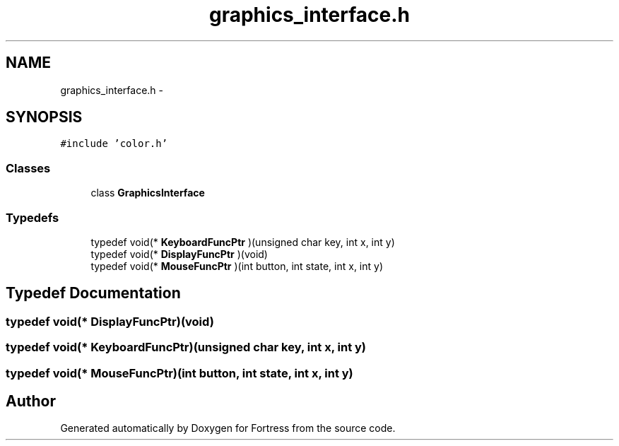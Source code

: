 .TH "graphics_interface.h" 3 "Fri Jul 24 2015" "Fortress" \" -*- nroff -*-
.ad l
.nh
.SH NAME
graphics_interface.h \- 
.SH SYNOPSIS
.br
.PP
\fC#include 'color\&.h'\fP
.br

.SS "Classes"

.in +1c
.ti -1c
.RI "class \fBGraphicsInterface\fP"
.br
.in -1c
.SS "Typedefs"

.in +1c
.ti -1c
.RI "typedef void(* \fBKeyboardFuncPtr\fP )(unsigned char key, int x, int y)"
.br
.ti -1c
.RI "typedef void(* \fBDisplayFuncPtr\fP )(void)"
.br
.ti -1c
.RI "typedef void(* \fBMouseFuncPtr\fP )(int button, int state, int x, int y)"
.br
.in -1c
.SH "Typedef Documentation"
.PP 
.SS "typedef void(* DisplayFuncPtr)(void)"

.SS "typedef void(* KeyboardFuncPtr)(unsigned char key, int x, int y)"

.SS "typedef void(* MouseFuncPtr)(int button, int state, int x, int y)"

.SH "Author"
.PP 
Generated automatically by Doxygen for Fortress from the source code\&.
